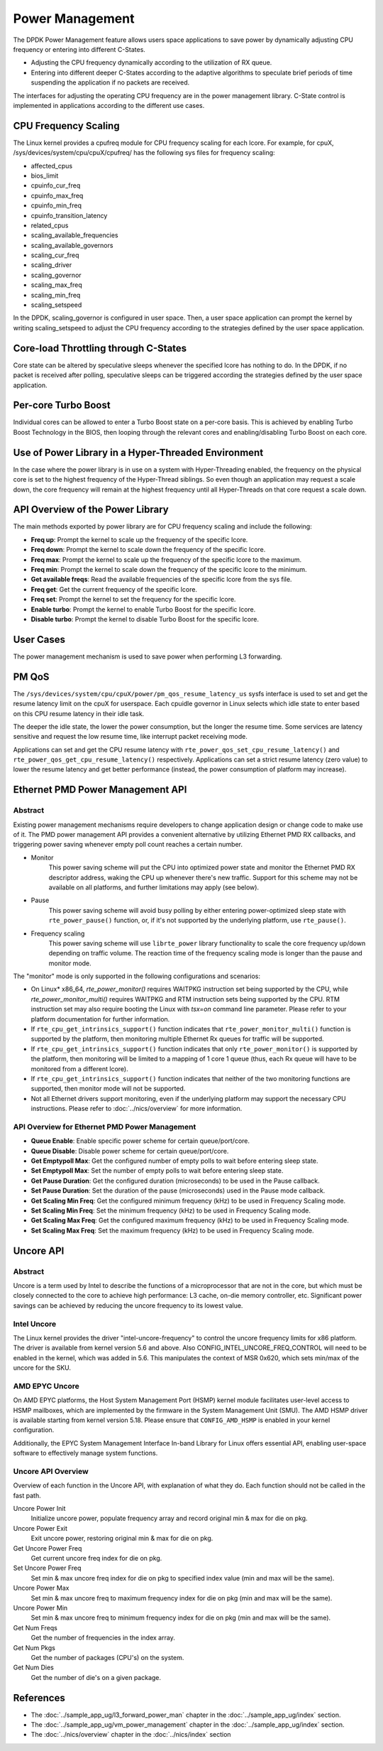 ..  SPDX-License-Identifier: BSD-3-Clause
    Copyright(c) 2010-2014 Intel Corporation.

Power Management
================

The DPDK Power Management feature allows users space applications to save power
by dynamically adjusting CPU frequency or entering into different C-States.

*   Adjusting the CPU frequency dynamically according to the utilization of RX queue.

*   Entering into different deeper C-States according to the adaptive algorithms to speculate
    brief periods of time suspending the application if no packets are received.

The interfaces for adjusting the operating CPU frequency are in the power management library.
C-State control is implemented in applications according to the different use cases.

CPU Frequency Scaling
---------------------

The Linux kernel provides a cpufreq module for CPU frequency scaling for each lcore.
For example, for cpuX, /sys/devices/system/cpu/cpuX/cpufreq/ has the following sys files for frequency scaling:

*   affected_cpus

*   bios_limit

*   cpuinfo_cur_freq

*   cpuinfo_max_freq

*   cpuinfo_min_freq

*   cpuinfo_transition_latency

*   related_cpus

*   scaling_available_frequencies

*   scaling_available_governors

*   scaling_cur_freq

*   scaling_driver

*   scaling_governor

*   scaling_max_freq

*   scaling_min_freq

*   scaling_setspeed

In the DPDK, scaling_governor is configured in user space.
Then, a user space application can prompt the kernel by writing scaling_setspeed to adjust the CPU frequency
according to the strategies defined by the user space application.

Core-load Throttling through C-States
-------------------------------------

Core state can be altered by speculative sleeps whenever the specified lcore has nothing to do.
In the DPDK, if no packet is received after polling,
speculative sleeps can be triggered according the strategies defined by the user space application.

Per-core Turbo Boost
--------------------

Individual cores can be allowed to enter a Turbo Boost state on a per-core
basis. This is achieved by enabling Turbo Boost Technology in the BIOS, then
looping through the relevant cores and enabling/disabling Turbo Boost on each
core.

Use of Power Library in a Hyper-Threaded Environment
----------------------------------------------------

In the case where the power library is in use on a system with Hyper-Threading enabled,
the frequency on the physical core is set to the highest frequency of the Hyper-Thread siblings.
So even though an application may request a scale down, the core frequency will
remain at the highest frequency until all Hyper-Threads on that core request a scale down.

API Overview of the Power Library
---------------------------------

The main methods exported by power library are for CPU frequency scaling and include the following:

*   **Freq up**: Prompt the kernel to scale up the frequency of the specific lcore.

*   **Freq down**: Prompt the kernel to scale down the frequency of the specific lcore.

*   **Freq max**: Prompt the kernel to scale up the frequency of the specific lcore to the maximum.

*   **Freq min**: Prompt the kernel to scale down the frequency of the specific lcore to the minimum.

*   **Get available freqs**: Read the available frequencies of the specific lcore from the sys file.

*   **Freq get**: Get the current frequency of the specific lcore.

*   **Freq set**: Prompt the kernel to set the frequency for the specific lcore.

*   **Enable turbo**: Prompt the kernel to enable Turbo Boost for the specific lcore.

*   **Disable turbo**: Prompt the kernel to disable Turbo Boost for the specific lcore.

User Cases
----------

The power management mechanism is used to save power when performing L3 forwarding.


PM QoS
------

The ``/sys/devices/system/cpu/cpuX/power/pm_qos_resume_latency_us``
sysfs interface is used to set and get the resume latency limit
on the cpuX for userspace.
Each cpuidle governor in Linux selects which idle state to enter
based on this CPU resume latency in their idle task.

The deeper the idle state, the lower the power consumption,
but the longer the resume time.
Some services are latency sensitive and request the low resume time,
like interrupt packet receiving mode.

Applications can set and get the CPU resume latency with
``rte_power_qos_set_cpu_resume_latency()``
and ``rte_power_qos_get_cpu_resume_latency()`` respectively.
Applications can set a strict resume latency (zero value)
to lower the resume latency and get better performance
(instead, the power consumption of platform may increase).


Ethernet PMD Power Management API
---------------------------------

Abstract
~~~~~~~~

Existing power management mechanisms require developers to change application
design or change code to make use of it. The PMD power management API provides a
convenient alternative by utilizing Ethernet PMD RX callbacks, and triggering
power saving whenever empty poll count reaches a certain number.

* Monitor
   This power saving scheme will put the CPU into optimized power state and
   monitor the Ethernet PMD RX descriptor address, waking the CPU up whenever
   there's new traffic. Support for this scheme may not be available on all
   platforms, and further limitations may apply (see below).

* Pause
   This power saving scheme will avoid busy polling by either entering
   power-optimized sleep state with ``rte_power_pause()`` function, or, if it's
   not supported by the underlying platform, use ``rte_pause()``.

* Frequency scaling
   This power saving scheme will use ``librte_power`` library functionality to
   scale the core frequency up/down depending on traffic volume.
   The reaction time of the frequency scaling mode is longer
   than the pause and monitor mode.

The "monitor" mode is only supported in the following configurations and scenarios:

* On Linux* x86_64, `rte_power_monitor()` requires WAITPKG instruction set being
  supported by the CPU, while `rte_power_monitor_multi()` requires WAITPKG and
  RTM instruction sets being supported by the CPU. RTM instruction set may also
  require booting the Linux with `tsx=on` command line parameter. Please refer
  to your platform documentation for further information.

* If ``rte_cpu_get_intrinsics_support()`` function indicates that
  ``rte_power_monitor_multi()`` function is supported by the platform, then
  monitoring multiple Ethernet Rx queues for traffic will be supported.

* If ``rte_cpu_get_intrinsics_support()`` function indicates that only
  ``rte_power_monitor()`` is supported by the platform, then monitoring will be
  limited to a mapping of 1 core 1 queue (thus, each Rx queue will have to be
  monitored from a different lcore).

* If ``rte_cpu_get_intrinsics_support()`` function indicates that neither of the
  two monitoring functions are supported, then monitor mode will not be supported.

* Not all Ethernet drivers support monitoring, even if the underlying
  platform may support the necessary CPU instructions. Please refer to
  :doc:`../nics/overview` for more information.


API Overview for Ethernet PMD Power Management
~~~~~~~~~~~~~~~~~~~~~~~~~~~~~~~~~~~~~~~~~~~~~~

* **Queue Enable**: Enable specific power scheme for certain queue/port/core.

* **Queue Disable**: Disable power scheme for certain queue/port/core.

* **Get Emptypoll Max**: Get the configured number of empty polls to wait before
  entering sleep state.

* **Set Emptypoll Max**: Set the number of empty polls to wait before entering
  sleep state.

* **Get Pause Duration**: Get the configured duration (microseconds) to be used
  in the Pause callback.

* **Set Pause Duration**: Set the duration of the pause (microseconds) used in
  the Pause mode callback.

* **Get Scaling Min Freq**: Get the configured minimum frequency (kHz) to be used
  in Frequency Scaling mode.

* **Set Scaling Min Freq**: Set the minimum frequency (kHz) to be used in Frequency
  Scaling mode.

* **Get Scaling Max Freq**: Get the configured maximum frequency (kHz) to be used
  in Frequency Scaling mode.

* **Set Scaling Max Freq**: Set the maximum frequency (kHz) to be used in Frequency
  Scaling mode.

Uncore API
----------

Abstract
~~~~~~~~

Uncore is a term used by Intel to describe the functions of a microprocessor
that are not in the core, but which must be closely connected to the core
to achieve high performance: L3 cache, on-die memory controller, etc.
Significant power savings can be achieved by reducing the uncore frequency
to its lowest value.

Intel Uncore
~~~~~~~~~~~~

The Linux kernel provides the driver "intel-uncore-frequency"
to control the uncore frequency limits for x86 platform.
The driver is available from kernel version 5.6 and above.
Also CONFIG_INTEL_UNCORE_FREQ_CONTROL will need to be enabled in the kernel,
which was added in 5.6.
This manipulates the context of MSR 0x620,
which sets min/max of the uncore for the SKU.

AMD EPYC Uncore
~~~~~~~~~~~~~~~

On AMD EPYC platforms, the Host System Management Port (HSMP) kernel module
facilitates user-level access to HSMP mailboxes,
which are implemented by the firmware in the System Management Unit (SMU).
The AMD HSMP driver is available starting from kernel version 5.18.
Please ensure that ``CONFIG_AMD_HSMP`` is enabled in your kernel configuration.

Additionally, the EPYC System Management Interface In-band Library for Linux
offers essential API, enabling user-space software
to effectively manage system functions.

Uncore API Overview
~~~~~~~~~~~~~~~~~~~

Overview of each function in the Uncore API,
with explanation of what they do.
Each function should not be called in the fast path.

Uncore Power Init
  Initialize uncore power, populate frequency array
  and record original min & max for die on pkg.

Uncore Power Exit
  Exit uncore power, restoring original min & max for die on pkg.

Get Uncore Power Freq
  Get current uncore freq index for die on pkg.

Set Uncore Power Freq
  Set min & max uncore freq index for die on pkg
  to specified index value (min and max will be the same).

Uncore Power Max
  Set min & max uncore freq to maximum frequency index for die on pkg
  (min and max will be the same).

Uncore Power Min
  Set min & max uncore freq to minimum frequency index for die on pkg
  (min and max will be the same).

Get Num Freqs
  Get the number of frequencies in the index array.

Get Num Pkgs
  Get the number of packages (CPU's) on the system.

Get Num Dies
  Get the number of die's on a given package.

References
----------

*   The :doc:`../sample_app_ug/l3_forward_power_man`
    chapter in the :doc:`../sample_app_ug/index` section.

*   The :doc:`../sample_app_ug/vm_power_management`
    chapter in the :doc:`../sample_app_ug/index` section.

*   The :doc:`../nics/overview` chapter in the :doc:`../nics/index` section
